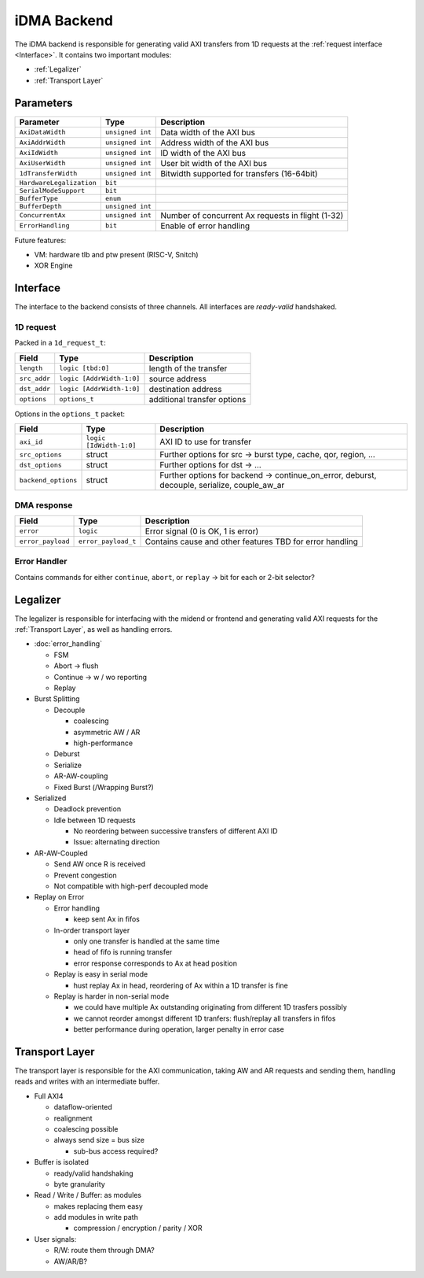.. _backend:

iDMA Backend
============

The iDMA backend is responsible for generating valid AXI transfers from 1D requests at the :ref:`request interface <Interface>`.
It contains two important modules: 

- :ref:`Legalizer`
- :ref:`Transport Layer`

.. image:: ../images/backend.png
  :width: 600

Parameters
----------

+--------------------------+------------------+---------------------------------------------------+
| Parameter                | Type             | Description                                       |
+==========================+==================+===================================================+
| ``AxiDataWidth``         | ``unsigned int`` | Data width of the AXI bus                         |
+--------------------------+------------------+---------------------------------------------------+
| ``AxiAddrWidth``         | ``unsigned int`` | Address width of the AXI bus                      |
+--------------------------+------------------+---------------------------------------------------+
| ``AxiIdWidth``           | ``unsigned int`` | ID width of the AXI bus                           |
+--------------------------+------------------+---------------------------------------------------+
| ``AxiUserWidth``         | ``unsigned int`` | User bit width of the AXI bus                     |
+--------------------------+------------------+---------------------------------------------------+
| ``1dTransferWidth``      | ``unsigned int`` | Bitwidth supported for transfers (16-64bit)       |
+--------------------------+------------------+---------------------------------------------------+
| ``HardwareLegalization`` | ``bit``          |                                                   |
+--------------------------+------------------+---------------------------------------------------+
| ``SerialModeSupport``    | ``bit``          |                                                   |
+--------------------------+------------------+---------------------------------------------------+
| ``BufferType``           | ``enum``         |                                                   |
+--------------------------+------------------+---------------------------------------------------+
| ``BufferDepth``          | ``unsigned int`` |                                                   |
+--------------------------+------------------+---------------------------------------------------+
| ``ConcurrentAx``         | ``unsigned int`` | Number of concurrent Ax requests in flight (1-32) |
+--------------------------+------------------+---------------------------------------------------+
| ``ErrorHandling``        | ``bit``          | Enable of error handling                          |
+--------------------------+------------------+---------------------------------------------------+

Future features:

- VM: hardware tlb and ptw present (RISC-V, Snitch)
- XOR Engine

.. _Interface:

Interface
---------

The interface to the backend consists of three channels.
All interfaces are *ready-valid* handshaked.

1D request
~~~~~~~~~~

Packed in a ``1d_request_t``: 

+--------------+---------------------------+-----------------------------+
| Field        | Type                      | Description                 |
+==============+===========================+=============================+
| ``length``   | ``logic [tbd:0]``         | length of the transfer      |
+--------------+---------------------------+-----------------------------+
| ``src_addr`` | ``logic [AddrWidth-1:0]`` | source address              |
+--------------+---------------------------+-----------------------------+
| ``dst_addr`` | ``logic [AddrWidth-1:0]`` | destination address         |
+--------------+---------------------------+-----------------------------+
| ``options``  | ``options_t``             | additional transfer options |
+--------------+---------------------------+-----------------------------+

Options in the ``options_t`` packet:

+---------------------+-------------------------+----------------------------------------------------------------------------------------------+
| Field               | Type                    | Description                                                                                  |
+=====================+=========================+==============================================================================================+
| ``axi_id``          | ``logic [IdWidth-1:0]`` | AXI ID to use for transfer                                                                   |
+---------------------+-------------------------+----------------------------------------------------------------------------------------------+
| ``src_options``     | struct                  | Further options for src -> burst type, cache, qor, region, ...                               |
+---------------------+-------------------------+----------------------------------------------------------------------------------------------+
| ``dst_options``     | struct                  | Further options for dst -> ...                                                               |
+---------------------+-------------------------+----------------------------------------------------------------------------------------------+
| ``backend_options`` | struct                  | Further options for backend -> continue_on_error, deburst, decouple, serialize, couple_aw_ar |
+---------------------+-------------------------+----------------------------------------------------------------------------------------------+

DMA response
~~~~~~~~~~~~

+-------------------+---------------------+----------------------------------------------------------+
| Field             | Type                | Description                                              |
+===================+=====================+==========================================================+
| ``error``         | ``logic``           | Error signal (0 is OK, 1 is error)                       |
+-------------------+---------------------+----------------------------------------------------------+
| ``error_payload`` | ``error_payload_t`` | Contains cause and other features TBD for error handling |
+-------------------+---------------------+----------------------------------------------------------+

Error Handler
~~~~~~~~~~~~~

Contains commands for either ``continue``, ``abort``, or ``replay`` -> bit for each or 2-bit selector?

.. _Legalizer:

Legalizer
---------

The legalizer is responsible for interfacing with the midend or frontend and generating valid AXI requests for the :ref:`Transport Layer`, as well as handling errors.

- :doc:`error_handling`

  + FSM
  + Abort -> flush
  + Continue -> w / wo reporting
  + Replay

- Burst Splitting

  + Decouple

    * coalescing
    * asymmetric AW / AR
    * high-performance

  + Deburst
  + Serialize
  + AR-AW-coupling
  + Fixed Burst (/Wrapping Burst?)

- Serialized

  + Deadlock prevention
  + Idle between 1D requests

    * No reordering between successive transfers of different AXI ID
    * Issue: alternating direction

- AR-AW-Coupled

  + Send AW once R is received
  + Prevent congestion
  + Not compatible with high-perf decoupled mode

- Replay on Error

  + Error handling

    * keep sent Ax in fifos

  + In-order transport layer

    * only one transfer is handled at the same time
    * head of fifo is running transfer
    * error response corresponds to Ax at head position

  + Replay is easy in serial mode

    * hust replay Ax in head, reordering of Ax within a 1D transfer is fine

  + Replay is harder in non-serial mode

    * we could have multiple Ax outstanding originating from different 1D trasfers possibly
    * we cannot reorder amongst different 1D tranfers: flush/replay all transfers in fifos
    * better performance during operation, larger penalty in error case

.. _Transport Layer:

Transport Layer
---------------

The transport layer is responsible for the AXI communication, taking AW and AR requests and sending them, handling reads and writes with an intermediate buffer.

- Full AXI4

  + dataflow-oriented
  + realignment
  + coalescing possible
  + always send size = bus size

    * sub-bus access required?

- Buffer is isolated

  + ready/valid handshaking
  + byte granularity

- Read / Write / Buffer: as modules

  + makes replacing them easy
  + add modules in write path

    * compression / encryption / parity / XOR

- User signals:

  + R/W: route them through DMA?
  + AW/AR/B?

.. image:: ../images/backend_buffer.png
  :width: 600

